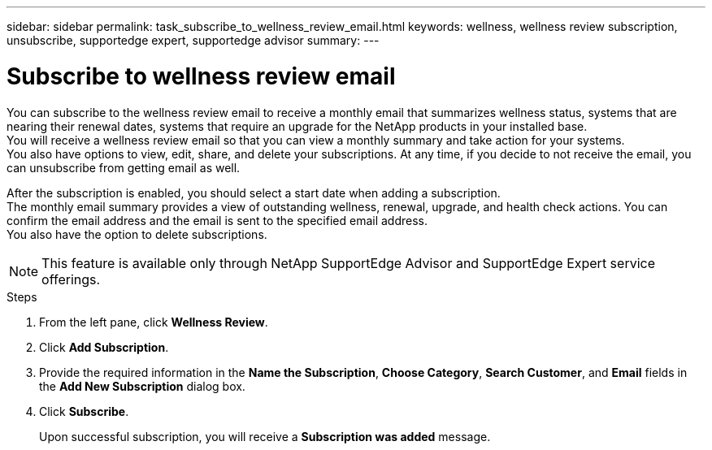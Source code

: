 ---
sidebar: sidebar
permalink: task_subscribe_to_wellness_review_email.html
keywords: wellness, wellness review subscription, unsubscribe, supportedge expert, supportedge advisor
summary:
---

= Subscribe to wellness review email
:toclevels: 1
:hardbreaks:
:nofooter:
:icons: font
:linkattrs:
:imagesdir: ./media/

[.lead]
You can subscribe to the wellness review email to receive a monthly email that summarizes wellness status, systems that are nearing their renewal dates, systems that require an upgrade for the NetApp products in your installed base.
You will receive a wellness review email so that you can view a monthly summary and take action for your systems.
You also have options to view, edit, share, and delete your subscriptions. At any time, if you decide to not receive the email, you can unsubscribe from getting email as well.

After the subscription is enabled, you should select a start date when adding a subscription.
The monthly email summary provides a view of outstanding wellness, renewal, upgrade, and health check actions. You can confirm the email address and the email is sent to the specified email address.
You also have the option to delete subscriptions.

NOTE: This feature is available only through NetApp SupportEdge Advisor and SupportEdge Expert service offerings.

.Steps
. From the left pane, click *Wellness Review*.
. Click *Add Subscription*.
. Provide the required information in the *Name the Subscription*, *Choose Category*, *Search Customer*, and *Email* fields in the *Add New Subscription* dialog box.
. Click *Subscribe*.
+
Upon successful subscription, you will receive a *Subscription was added* message.
